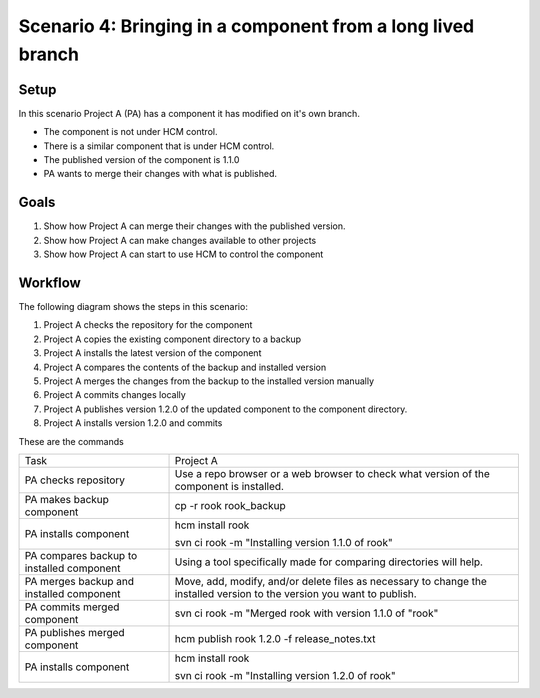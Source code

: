 Scenario 4: Bringing in a component from a long lived branch
------------------------------------------------------------

Setup
~~~~~

In this scenario Project A (PA) has a component it has modified on it's own branch.

* The component is not under HCM control.
* There is a similar component that is under HCM control.
* The published version of the component is 1.1.0
* PA wants to merge their changes with what is published.

Goals
~~~~~

#. Show how Project A can merge their changes with the published version.
#. Show how Project A can make changes available to other projects
#. Show how Project A can start to use HCM to control the component

Workflow
~~~~~~~~

The following diagram shows the steps in this scenario:

.. image:: img/scenario4_workflow.png

#. Project A checks the repository for the component
#. Project A copies the existing component directory to a backup
#. Project A installs the latest version of the component
#. Project A compares the contents of the backup and installed version
#. Project A merges the changes from the backup to the installed version manually
#. Project A commits changes locally
#. Project A publishes version 1.2.0 of the updated component to the component directory.
#. Project A installs version 1.2.0 and commits

These are the commands

+------------+----------------------------------------------------+
| Task       |  Project A                                         |
+------------+----------------------------------------------------+
| PA checks  | Use a repo browser or a web browser to check       |
| repository | what version of the component is installed.        |
|            |                                                    |
+------------+----------------------------------------------------+
| PA makes   | cp -r rook rook_backup                             |
| backup     |                                                    |
| component  |                                                    |
+------------+----------------------------------------------------+
| PA         | hcm install rook                                   |
| installs   |                                                    |
| component  | svn ci rook -m "Installing version 1.1.0 of rook"  |
+------------+----------------------------------------------------+
| PA         | Using a tool specifically made for comparing       |
| compares   | directories will help.                             |
| backup to  |                                                    |
| installed  |                                                    |
| component  |                                                    |
+------------+----------------------------------------------------+
| PA         | Move, add, modify, and/or delete files as          |
| merges     | necessary to change the installed version to the   |
| backup and | version you want to publish.                       |
| installed  |                                                    |
| component  |                                                    |
+------------+----------------------------------------------------+
| PA         | svn ci rook -m "Merged rook with version 1.1.0 of  |
| commits    | "rook"                                             |
| merged     |                                                    |
| component  |                                                    |
+------------+----------------------------------------------------+
| PA         | hcm publish rook 1.2.0 -f release_notes.txt        |
| publishes  |                                                    |
| merged     |                                                    |
| component  |                                                    |
+------------+----------------------------------------------------+
| PA         | hcm install rook                                   |
| installs   |                                                    |
| component  | svn ci rook -m "Installing version 1.2.0 of rook"  |
+------------+----------------------------------------------------+

